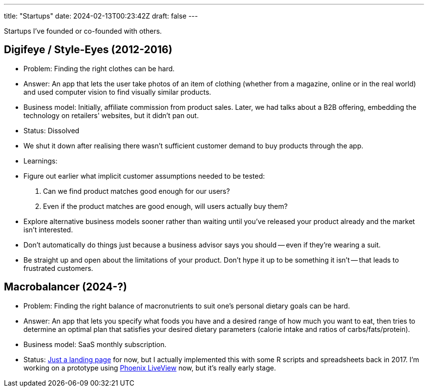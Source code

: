 ---
title: "Startups"
date: 2024-02-13T00:23:42Z
draft: false
---

Startups I've founded or co-founded with others.

== Digifeye / Style-Eyes (2012-2016)

* Problem: Finding the right clothes can be hard.
* Answer: An app that lets the user take photos of an item of clothing (whether from a magazine, online or in the real world) and used computer vision to find visually similar products.
* Business model: Initially, affiliate commission from product sales. Later, we had talks about a B2B offering, embedding the technology on retailers' websites, but it didn't pan out.
* Status: Dissolved
  * We shut it down after realising there wasn't sufficient customer demand to buy products through the app.
* Learnings:
  * Figure out earlier what implicit customer assumptions needed to be tested:
    1. Can we find product matches good enough for our users?
    2. Even if the product matches are good enough, will users actually buy them?
  * Explore alternative business models sooner rather than waiting until you've released your product already and the market isn't interested.
  * Don't automatically do things just because a business advisor says you should -- even if they're wearing a suit.
  * Be straight up and open about the limitations of your product. Don't hype it up to be something it isn't -- that leads to frustrated customers.

== Macrobalancer (2024-?)

* Problem: Finding the right balance of macronutrients to suit one's personal dietary goals can be hard.
* Answer: An app that lets you specify what foods you have and a desired range of how much you want to eat, then tries to determine an optimal plan that satisfies your desired dietary parameters (calorie intake and ratios of carbs/fats/protein).
* Business model: SaaS monthly subscription.
* Status: https://macrobalancer.com[Just a landing page] for now, but I actually implemented this with some R scripts and spreadsheets back in 2017. I'm working on a prototype using https://hexdocs.pm/phoenix_live_view[Phoenix LiveView] now, but it's really early stage.
